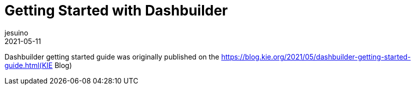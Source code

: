 = Getting Started with Dashbuilder
jesuino
2021-05-11
:page-interpolate: true
:jbake-type: post
:jbake-tags: dashbuilder, gettingstarted, guide

Dashbuilder getting started guide was originally published on the https://blog.kie.org/2021/05/dashbuilder-getting-started-guide.html(KIE Blog)
